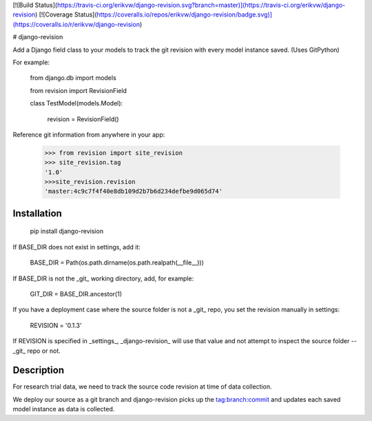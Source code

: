 [![Build Status](https://travis-ci.org/erikvw/django-revision.svg?branch=master)](https://travis-ci.org/erikvw/django-revision)
[![Coverage Status](https://coveralls.io/repos/erikvw/django-revision/badge.svg)](https://coveralls.io/r/erikvw/django-revision)

# django-revision

Add a Django field class to your models to track the git revision with every model instance saved. (Uses GitPython)

For example:

    from django.db import models

    from revision import RevisionField

    class TestModel(models.Model):

        revision = RevisionField()

Reference git information from anywhere in your app:

    >>> from revision import site_revision
    >>> site_revision.tag
    '1.0'
    >>>site_revision.revision
    'master:4c9c7f4f40e8db109d2b7b6d234defbe9d065d74'


Installation
------------

    pip install django-revision

If BASE_DIR does not exist in settings, add it:

    BASE_DIR = Path(os.path.dirname(os.path.realpath(__file__)))

If BASE_DIR is not the _git_ working directory, add, for example:

    GIT_DIR = BASE_DIR.ancestor(1)

If you have a deployment case where the source folder is not a _git_ repo, you set the revision manually in settings:

	REVISION = '0.1.3'

If REVISION is specified in _settings_, _django-revision_ will use that value and not attempt to inspect the source folder -- _git_ repo or not. 

Description
-----------

For research trial data, we need to track the source code revision at time of data collection. 

We deploy our source as a git branch and django-revision picks up the tag:branch:commit and updates
each saved model instance as data is collected.


